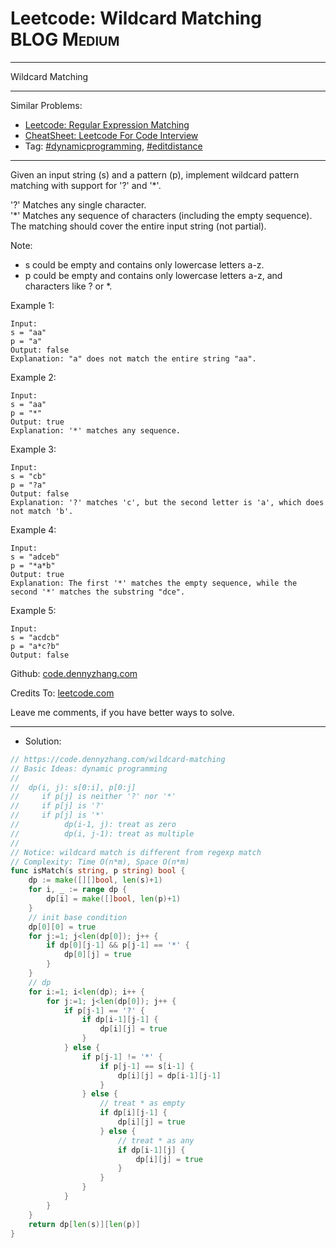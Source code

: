 * Leetcode: Wildcard Matching                                   :BLOG:Medium:
#+STARTUP: showeverything
#+OPTIONS: toc:nil \n:t ^:nil creator:nil d:nil
:PROPERTIES:
:type:     dynamicprogramming, editdistance
:END:
---------------------------------------------------------------------
Wildcard Matching
---------------------------------------------------------------------
#+BEGIN_HTML
<a href="https://github.com/dennyzhang/code.dennyzhang.com/tree/master/problems/wildcard-matching"><img align="right" width="200" height="183" src="https://www.dennyzhang.com/wp-content/uploads/denny/watermark/github.png" /></a>
#+END_HTML
Similar Problems:
- [[https://code.dennyzhang.com/regular-expression-matching][Leetcode: Regular Expression Matching]]
- [[https://cheatsheet.dennyzhang.com/cheatsheet-leetcode-A4][CheatSheet: Leetcode For Code Interview]]
- Tag: [[https://code.dennyzhang.com/review-dynamicprogramming][#dynamicprogramming]], [[https://code.dennyzhang.com/followup-editdistance][#editdistance]]
---------------------------------------------------------------------
Given an input string (s) and a pattern (p), implement wildcard pattern matching with support for '?' and '*'.

'?' Matches any single character.
'*' Matches any sequence of characters (including the empty sequence).
The matching should cover the entire input string (not partial).

Note:

- s could be empty and contains only lowercase letters a-z.
- p could be empty and contains only lowercase letters a-z, and characters like ? or *.

Example 1:
#+BEGIN_EXAMPLE
Input:
s = "aa"
p = "a"
Output: false
Explanation: "a" does not match the entire string "aa".
#+END_EXAMPLE

Example 2:
#+BEGIN_EXAMPLE
Input:
s = "aa"
p = "*"
Output: true
Explanation: '*' matches any sequence.
#+END_EXAMPLE

Example 3:
#+BEGIN_EXAMPLE
Input:
s = "cb"
p = "?a"
Output: false
Explanation: '?' matches 'c', but the second letter is 'a', which does not match 'b'.
#+END_EXAMPLE

Example 4:
#+BEGIN_EXAMPLE
Input:
s = "adceb"
p = "*a*b"
Output: true
Explanation: The first '*' matches the empty sequence, while the second '*' matches the substring "dce".
#+END_EXAMPLE

Example 5:
#+BEGIN_EXAMPLE
Input:
s = "acdcb"
p = "a*c?b"
Output: false
#+END_EXAMPLE

Github: [[https://github.com/dennyzhang/code.dennyzhang.com/tree/master/problems/wildcard-matching][code.dennyzhang.com]]

Credits To: [[https://leetcode.com/problems/wildcard-matching/description/][leetcode.com]]

Leave me comments, if you have better ways to solve.
---------------------------------------------------------------------
- Solution:

#+BEGIN_SRC go
// https://code.dennyzhang.com/wildcard-matching
// Basic Ideas: dynamic programming
//
//  dp(i, j): s[0:i], p[0:j]
//     if p[j] is neither '?' nor '*'
//     if p[j] is '?'
//     if p[j] is '*'
//          dp(i-1, j): treat as zero
//          dp(i, j-1): treat as multiple
//
// Notice: wildcard match is different from regexp match
// Complexity: Time O(n*m), Space O(n*m)
func isMatch(s string, p string) bool {
    dp := make([][]bool, len(s)+1)
    for i, _ := range dp {
        dp[i] = make([]bool, len(p)+1)
    }
    // init base condition
    dp[0][0] = true
    for j:=1; j<len(dp[0]); j++ {
        if dp[0][j-1] && p[j-1] == '*' {
            dp[0][j] = true
        }
    }
    // dp
    for i:=1; i<len(dp); i++ {
        for j:=1; j<len(dp[0]); j++ {
            if p[j-1] == '?' {
                if dp[i-1][j-1] {
                    dp[i][j] = true
                }
            } else {
                if p[j-1] != '*' {
                    if p[j-1] == s[i-1] {
                        dp[i][j] = dp[i-1][j-1]
                    }
                } else {
                    // treat * as empty
                    if dp[i][j-1] {
                        dp[i][j] = true
                    } else {
                        // treat * as any
                        if dp[i-1][j] {
                            dp[i][j] = true
                        }
                    }
                }
            }
        }
    }
    return dp[len(s)][len(p)]
}
#+END_SRC

#+BEGIN_HTML
<div style="overflow: hidden;">
<div style="float: left; padding: 5px"> <a href="https://www.linkedin.com/in/dennyzhang001"><img src="https://www.dennyzhang.com/wp-content/uploads/sns/linkedin.png" alt="linkedin" /></a></div>
<div style="float: left; padding: 5px"><a href="https://github.com/dennyzhang"><img src="https://www.dennyzhang.com/wp-content/uploads/sns/github.png" alt="github" /></a></div>
<div style="float: left; padding: 5px"><a href="https://www.dennyzhang.com/slack" target="_blank" rel="nofollow"><img src="https://www.dennyzhang.com/wp-content/uploads/sns/slack.png" alt="slack"/></a></div>
</div>
#+END_HTML
